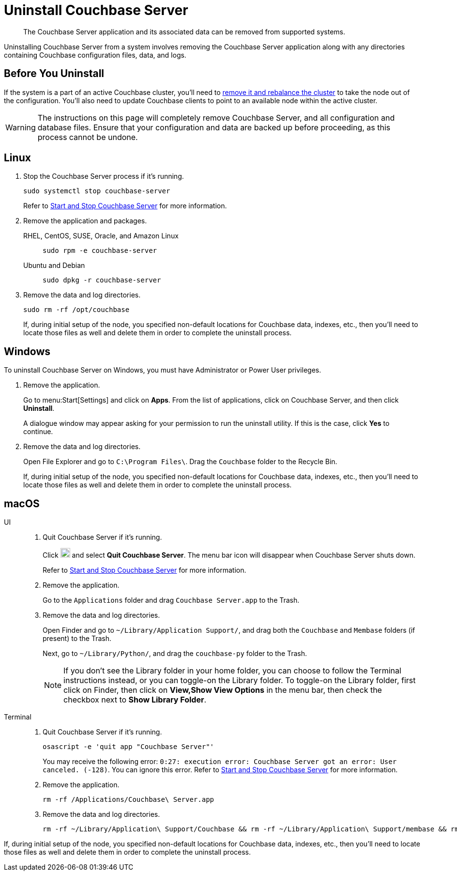 = Uninstall Couchbase Server
:description: The Couchbase Server application and its associated data can be removed from supported systems.
:tabs:

[abstract]
{description}

Uninstalling Couchbase Server from a system involves removing the Couchbase Server application along with any directories containing Couchbase configuration files, data, and logs.

== Before You Uninstall

If the system is a part of an active Couchbase cluster, you'll need to xref:manage:manage-nodes/remove-node-and-rebalance.adoc[remove it and rebalance the cluster] to take the node out of the configuration.
You'll also need to update Couchbase clients to point to an available node within the active cluster.

[WARNING]
====
The instructions on this page will completely remove Couchbase Server, and all configuration and database files.
Ensure that your configuration and data are backed up before proceeding, as this process cannot be undone.
====

== Linux

. Stop the Couchbase Server process if it's running.
+
[source,console]
----
sudo systemctl stop couchbase-server
----
+
Refer to xref:startup-shutdown.adoc#start-stop-linux[Start and Stop Couchbase Server] for more information.

. Remove the application and packages.
+
[{tabs}]
====
RHEL, CentOS, SUSE, Oracle, and Amazon Linux::
+
--
[source,console]
----
sudo rpm -e couchbase-server
----
--

Ubuntu and Debian::
+
--
[source,console]
----
sudo dpkg -r couchbase-server
----
--
====

. Remove the data and log directories.
+
[source,console]
----
sudo rm -rf /opt/couchbase
----
+
If, during initial setup of the node, you specified non-default locations for Couchbase data, indexes, etc., then you'll need to locate those files as well and delete them in order to complete the uninstall process.

== Windows

To uninstall Couchbase Server on Windows, you must have Administrator or Power User privileges.

. Remove the application.
+
Go to menu:Start[Settings] and click on *Apps*.
From the list of applications, click on Couchbase Server, and then click [.ui]*Uninstall*.
+
A dialogue window may appear asking for your permission to run the uninstall utility.
If this is the case, click [.ui]*Yes* to continue.

. Remove the data and log directories.
+
Open File Explorer and go to `C:\Program Files\`.
Drag the `Couchbase` folder to the Recycle Bin.
+
If, during initial setup of the node, you specified non-default locations for Couchbase data, indexes, etc., then you'll need to locate those files as well and delete them in order to complete the uninstall process.

== macOS

[{tabs}]
====
UI::
+
--
. Quit Couchbase Server if it's running.
+
Click image:macos-menu-bar-icon-light.png[Couchbase Server menu bar icon,20] and select *Quit Couchbase Server*.
The menu bar icon will disappear when Couchbase Server shuts down.
+
Refer to xref:startup-shutdown.adoc#start-stop-macos[Start and Stop Couchbase Server] for more information.

. Remove the application.
+
Go to the `Applications` folder and drag `Couchbase Server.app` to the Trash.

. Remove the data and log directories.
+
Open Finder and go to `~/Library/Application Support/`, and drag both the `Couchbase` and `Membase` folders (if present) to the Trash.
+
Next, go to `~/Library/Python/`, and drag the `couchbase-py` folder to the Trash.
+
NOTE: If you don't see the Library folder in your home folder, you can choose to follow the Terminal instructions instead, or you can toggle-on the Library folder.
To toggle-on the Library folder, first click on Finder, then click on *View,Show View Options* in the menu bar, then check the checkbox next to [.ui]*Show Library Folder*.
--

Terminal::
+
--
. Quit Couchbase Server if it's running.
+
[source,console]
----
osascript -e 'quit app "Couchbase Server"'
----
+
You may receive the following error: `0:27: execution error: Couchbase Server got an error: User canceled. (-128)`.
You can ignore this error.
Refer to xref:startup-shutdown.adoc#start-stop-macos[Start and Stop Couchbase Server] for more information.

. Remove the application.
+
[source,console]
----
rm -rf /Applications/Couchbase\ Server.app
----

. Remove the data and log directories.
+
[source,console]
----
rm -rf ~/Library/Application\ Support/Couchbase && rm -rf ~/Library/Application\ Support/membase && rm -rf ~/Library/Python/couchbase-py
----
--
====

If, during initial setup of the node, you specified non-default locations for Couchbase data, indexes, etc., then you'll need to locate those files as well and delete them in order to complete the uninstall process.
